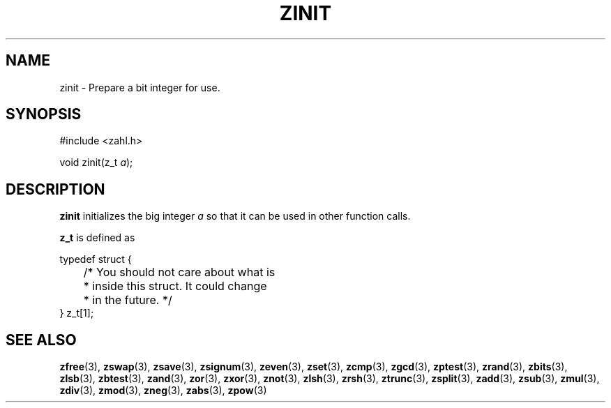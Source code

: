 .TH ZINIT 3 libzahl
.SH NAME
zinit - Prepare a bit integer for use.
.SH SYNOPSIS
.nf
#include <zahl.h>

void zinit(z_t \fIa\fP);
.fi
.SH DESCRIPTION
.B zinit
initializes the big integer
.I a
so that it can be used in other function calls.
.P
.B z_t
is defined as
.P
.nf
typedef struct {
	/* You should not care about what is
	 * inside this struct. It could change
	 * in the future. */
} z_t[1];
.fi
.SH SEE ALSO
.BR zfree (3),
.BR zswap (3),
.BR zsave (3),
.BR zsignum (3),
.BR zeven (3),
.BR zset (3),
.BR zcmp (3),
.BR zgcd (3),
.BR zptest (3),
.BR zrand (3),
.BR zbits (3),
.BR zlsb (3),
.BR zbtest (3),
.BR zand (3),
.BR zor (3),
.BR zxor (3),
.BR znot (3),
.BR zlsh (3),
.BR zrsh (3),
.BR ztrunc (3),
.BR zsplit (3),
.BR zadd (3),
.BR zsub (3),
.BR zmul (3),
.BR zdiv (3),
.BR zmod (3),
.BR zneg (3),
.BR zabs (3),
.BR zpow (3)
